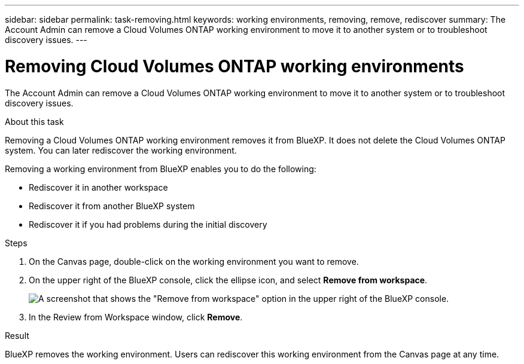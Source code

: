 ---
sidebar: sidebar
permalink: task-removing.html
keywords: working environments, removing, remove, rediscover
summary: The Account Admin can remove a Cloud Volumes ONTAP working environment to move it to another system or to troubleshoot discovery issues.
---

= Removing Cloud Volumes ONTAP working environments
:hardbreaks:
:nofooter:
:icons: font
:linkattrs:
:imagesdir: ./media/

[.lead]
The Account Admin can remove a Cloud Volumes ONTAP working environment to move it to another system or to troubleshoot discovery issues.

.About this task

Removing a Cloud Volumes ONTAP working environment removes it from BlueXP. It does not delete the Cloud Volumes ONTAP system. You can later rediscover the working environment.

Removing a working environment from BlueXP enables you to do the following:

* Rediscover it in another workspace
* Rediscover it from another BlueXP system
* Rediscover it if you had problems during the initial discovery

.Steps

. On the Canvas page, double-click on the working environment you want to remove. 

. On the upper right of the BlueXP console, click the ellipse icon, and select *Remove from workspace*.
+
image:screenshot_settings_remove.png[A screenshot that shows the "Remove from workspace" option in the upper right of the BlueXP console.]

. In the Review from Workspace window, click *Remove*.

.Result

BlueXP removes the working environment. Users can rediscover this working environment from the Canvas page at any time.
